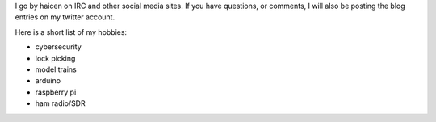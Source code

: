 .. title: About Me
.. slug: about-me
.. date: 2021-03-18 10:33:13 UTC-04:00
.. tags:
.. category:
.. link:
.. description:
.. type: text

I go by haicen on IRC and other social media sites. If you have questions, or comments, I will also be posting the blog entries on my twitter account.

Here is a short list of my hobbies:

- cybersecurity
- lock picking
- model trains
- arduino
- raspberry pi
- ham radio/SDR


.. raw:: html

  <a href="https://twitter.com/haicenhacks?ref_src=twsrc%5Etfw" class="twitter-follow-button" data-show-count="false">Follow @haicenhacks</a><script async src="https://platform.twitter.com/widgets.js" charset="utf-8"></script>
